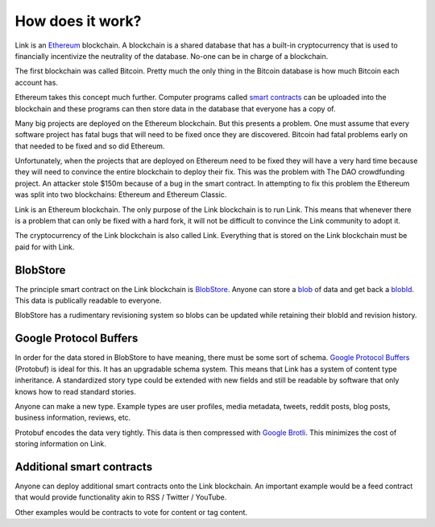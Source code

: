 .. _how_does_it_work:

#################
How does it work?
#################

Link is an `Ethereum <https://ethereum.org/>`_ blockchain. A blockchain is a shared database that has a built-in cryptocurrency that is used to financially incentivize the neutrality of the database. No-one can be in charge of a blockchain.

The first blockchain was called Bitcoin. Pretty much the only thing in the Bitcoin database is how much Bitcoin each account has.

Ethereum takes this concept much further. Computer programs called `smart contracts <https://en.wikipedia.org/wiki/Smart_contract>`_ can be uploaded into the blockchain and these programs can then store data in the database that everyone has a copy of.

Many big projects are deployed on the Ethereum blockchain. But this presents a problem. One must assume that every software project has fatal bugs that will need to be fixed once they are discovered. Bitcoin had fatal problems early on that needed to be fixed and so did Ethereum.

Unfortunately, when the projects that are deployed on Ethereum need to be fixed they will have a very hard time because they will need to convince the entire blockchain to deploy their fix. This was the problem with The DAO crowdfunding project. An attacker stole $150m because of a bug in the smart contract. In attempting to fix this problem the Ethereum was split into two blockchains: Ethereum and Ethereum Classic.

Link is an Ethereum blockchain. The only purpose of the Link blockchain is to run Link. This means that whenever there is a problem that can only be fixed with a hard fork, it will not be difficult to convince the Link community to adopt it.

The cryptocurrency of the Link blockchain is also called Link. Everything that is stored on the Link blockchain must be paid for with Link.

BlobStore
=========

The principle smart contract on the Link blockchain is `BlobStore <http://docs.link-blockchain.org/projects/blobstore/en/latest/>`_. Anyone can store a `blob <https://en.wikipedia.org/wiki/Binary_large_object>`_ of data and get back a `blobId <http://docs.link-blockchain.org/projects/blobstore/en/latest/blobid.html>`_. This data is publically readable to everyone.

BlobStore has a rudimentary revisioning system so blobs can be updated while retaining their blobId and revision history.

Google Protocol Buffers
=======================

In order for the data stored in BlobStore to have meaning, there must be some sort of schema. `Google Protocol Buffers <https://developers.google.com/protocol-buffers/>`_ (Protobuf) is ideal for this. It has an upgradable schema system. This means that Link has a system of content type inheritance. A standardized story type could be extended with new fields and still be readable by software that only knows how to read standard stories.

Anyone can make a new type. Example types are user profiles, media metadata, tweets, reddit posts, blog posts, business information, reviews, etc.

Protobuf encodes the data very tightly. This data is then compressed with `Google Brotli <https://en.wikipedia.org/wiki/Brotli>`_. This minimizes the cost of storing information on Link.

Additional smart contracts
==========================

Anyone can deploy additional smart contracts onto the Link blockchain. An important example would be a feed contract that would provide functionality akin to RSS / Twitter / YouTube.

Other examples would be contracts to vote for content or tag content.
